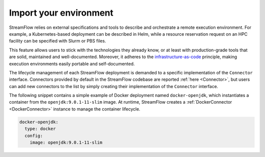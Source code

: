 =======================
Import your environment
=======================

StreamFlow relies on external specifications and tools to describe and orchestrate a remote execution environment. For example, a Kubernetes-based deployment can be described in Helm, while a resource reservation request on an HPC facility can be specified with Slurm or PBS files.

This feature allows users to stick with the technologies they already know, or at least with production-grade tools that are solid, maintained and well-documented. Moreover, it adheres to the `infrastructure-as-code <https://en.wikipedia.org/wiki/Infrastructure_as_code>`_ principle, making execution environments easily portable and self-documented.

The lifecycle management of each StreamFlow deployment is demanded to a specific implementation of the ``Connector`` interface. Connectors provided by default in the StreamFlow codebase are reported :ref:`here <Connector>`, but users can add new connectors to the list by simply creating their implementation of the ``Connector`` interface.

The following snippet contains a simple example of Docker deployment named ``docker-openjdk``, which instantiates a container from the ``openjdk:9.0.1-11-slim`` image. At runtime, StreamFlow creates a :ref:`DockerConnector <DockerConnector>` instance to manage the container lifecycle.

.. code-block:: yaml

    docker-openjdk:
      type: docker
      config:
        image: openjdk:9.0.1-11-slim
